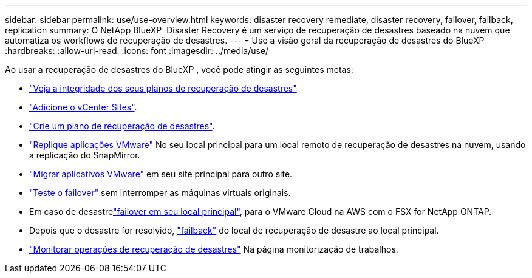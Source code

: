 ---
sidebar: sidebar 
permalink: use/use-overview.html 
keywords: disaster recovery remediate, disaster recovery, failover, failback, replication 
summary: O NetApp BlueXP  Disaster Recovery é um serviço de recuperação de desastres baseado na nuvem que automatiza os workflows de recuperação de desastres. 
---
= Use a visão geral da recuperação de desastres do BlueXP 
:hardbreaks:
:allow-uri-read: 
:icons: font
:imagesdir: ../media/use/


[role="lead"]
Ao usar a recuperação de desastres do BlueXP , você pode atingir as seguintes metas:

* link:../use/dashboard-view.html["Veja a integridade dos seus planos de recuperação de desastres"]
* link:../use/sites-add.html["Adicione o vCenter Sites"].
* link:../use/drplan-create.html["Crie um plano de recuperação de desastres"].
* link:../use/replicate.html["Replique aplicações VMware"] No seu local principal para um local remoto de recuperação de desastres na nuvem, usando a replicação do SnapMirror.
* link:../use/migrate.html["Migrar aplicativos VMware"] em seu site principal para outro site.
* link:../use/failover.html["Teste o failover"] sem interromper as máquinas virtuais originais.
* Em caso de desastrelink:../use/failover.html["failover em seu local principal"], para o VMware Cloud na AWS com o FSX for NetApp ONTAP.
* Depois que o desastre for resolvido, link:../use/failback.html["failback"] do local de recuperação de desastre ao local principal.
* link:../use/monitor-jobs.html["Monitorar operações de recuperação de desastres"] Na página monitorização de trabalhos.

